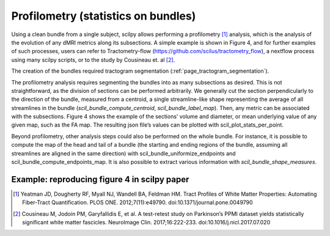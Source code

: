 .. _profilometry:

Profilometry (statistics on bundles)
====================================

Using a clean bundle from a single subject, scilpy allows performing a profilometry [1]_ analysis, which is the analysis of the evolution of any dMRI metrics along its subsections. A simple example is shown in Figure 4, and for further examples of such processes, users can refer to Tractometry-flow (https://github.com/scilus/tractometry_flow), a nextflow process using many scilpy scripts, or to the study by Cousineau et. al [2]_.

The creation of the bundles required tractogram segmentation (:ref:`page_tractogram_segmentation`).

The profilometry analysis requires segmenting the bundles into as many subsections as desired. This is not straightforward, as the division of sections can be performed arbitrarily. We generally cut the section perpendicularly to the direction of the bundle, measured from a centroid, a single streamline-like shape representing the average of all streamlines in the bundle (`scil_bundle_compute_centroid`, `scil_bundle_label_map`). Then, any metric can be associated with the subsections. Figure 4 shows the example of the sections’ volume and diameter, or mean underlying value of any given map, such as the FA map. The resulting json file’s values can be plotted with scil_plot_stats_per_point.

Beyond profilometry, other analysis steps could also be performed on the whole bundle. For instance, it is possible to compute the map of the head and tail of a bundle (the starting and ending regions of the bundle, assuming all streamlines are aligned in the same direction) with scil_bundle_uniformize_endpoints and scil_bundle_compute_endpoints_map. It is also possible to extract various information with `scil_bundle_shape_measures`.

Example: reproducing figure 4 in scilpy paper
---------------------------------------------

.. image:: ../../_static/scilpy_paper_figure4.png
   :alt: Figure 4 in upcoming paper.


.. [1] Yeatman JD, Dougherty RF, Myall NJ, Wandell BA, Feldman HM. Tract Profiles of White Matter Properties: Automating Fiber-Tract Quantification. PLOS ONE. 2012;7(11):e49790. doi:10.1371/journal.pone.0049790

.. [2] Cousineau M, Jodoin PM, Garyfallidis E, et al. A test-retest study on Parkinson’s PPMI dataset yields statistically significant white matter fascicles. NeuroImage Clin. 2017;16:222-233. doi:10.1016/j.nicl.2017.07.020
